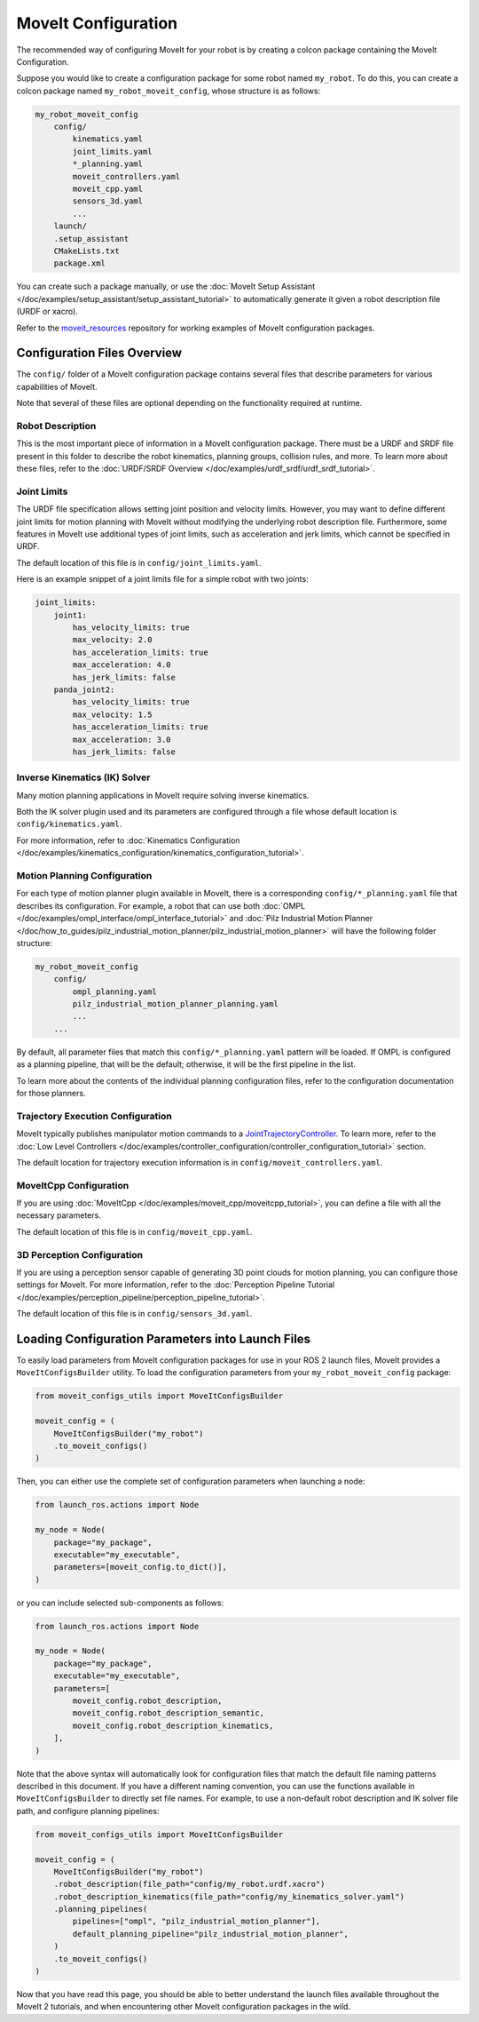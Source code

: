 MoveIt Configuration
==================================

The recommended way of configuring MoveIt for your robot is by creating a colcon package containing the MoveIt Configuration.

Suppose you would like to create a configuration package for some robot named ``my_robot``.
To do this, you can create a colcon package named ``my_robot_moveit_config``, whose structure is as follows:

.. code-block::

    my_robot_moveit_config
        config/
            kinematics.yaml
            joint_limits.yaml
            *_planning.yaml
            moveit_controllers.yaml
            moveit_cpp.yaml
            sensors_3d.yaml
            ...
        launch/
        .setup_assistant
        CMakeLists.txt
        package.xml

You can create such a package manually, or use the :doc:`MoveIt Setup Assistant </doc/examples/setup_assistant/setup_assistant_tutorial>` to automatically generate it given a robot description file (URDF or xacro).

Refer to the `moveit_resources <https://github.com/ros-planning/moveit_resources/tree/ros2>`_ repository for working examples of MoveIt configuration packages.


Configuration Files Overview
----------------------------

The ``config/`` folder of a MoveIt configuration package contains several files that describe parameters for various capabilities of MoveIt.

Note that several of these files are optional depending on the functionality required at runtime.

Robot Description
^^^^^^^^^^^^^^^^^

This is the most important piece of information in a MoveIt configuration package.
There must be a URDF and SRDF file present in this folder to describe the robot kinematics, planning groups, collision rules, and more.
To learn more about these files, refer to the :doc:`URDF/SRDF Overview </doc/examples/urdf_srdf/urdf_srdf_tutorial>`.

Joint Limits
^^^^^^^^^^^^

The URDF file specification allows setting joint position and velocity limits.
However, you may want to define different joint limits for motion planning with MoveIt without modifying the underlying robot description file.
Furthermore, some features in MoveIt use additional types of joint limits, such as acceleration and jerk limits, which cannot be specified in URDF.

The default location of this file is in ``config/joint_limits.yaml``.

Here is an example snippet of a joint limits file for a simple robot with two joints:

.. code-block:: yaml

    joint_limits:
        joint1:
            has_velocity_limits: true
            max_velocity: 2.0
            has_acceleration_limits: true
            max_acceleration: 4.0
            has_jerk_limits: false
        panda_joint2:
            has_velocity_limits: true
            max_velocity: 1.5
            has_acceleration_limits: true
            max_acceleration: 3.0
            has_jerk_limits: false

Inverse Kinematics (IK) Solver
^^^^^^^^^^^^^^^^^^^^^^^^^^^^^^

Many motion planning applications in MoveIt require solving inverse kinematics.

Both the IK solver plugin used and its parameters are configured through a file whose default location is ``config/kinematics.yaml``.

For more information, refer to :doc:`Kinematics Configuration </doc/examples/kinematics_configuration/kinematics_configuration_tutorial>`.

Motion Planning Configuration
^^^^^^^^^^^^^^^^^^^^^^^^^^^^^

For each type of motion planner plugin available in MoveIt, there is a corresponding ``config/*_planning.yaml`` file that describes its configuration.
For example, a robot that can use both :doc:`OMPL </doc/examples/ompl_interface/ompl_interface_tutorial>` and :doc:`Pilz Industrial Motion Planner </doc/how_to_guides/pilz_industrial_motion_planner/pilz_industrial_motion_planner>` will have the following folder structure:

.. code-block::

    my_robot_moveit_config
        config/
            ompl_planning.yaml
            pilz_industrial_motion_planner_planning.yaml
            ...
        ...

By default, all parameter files that match this ``config/*_planning.yaml`` pattern will be loaded.
If OMPL is configured as a planning pipeline, that will be the default; otherwise, it will be the first pipeline in the list.

To learn more about the contents of the individual planning configuration files, refer to the configuration documentation for those planners.

Trajectory Execution Configuration
^^^^^^^^^^^^^^^^^^^^^^^^^^^^^^^^^^

MoveIt typically publishes manipulator motion commands to a `JointTrajectoryController <https://github.com/ros-controls/ros2_controllers/tree/master/joint_trajectory_controller>`_.
To learn more, refer to the :doc:`Low Level Controllers </doc/examples/controller_configuration/controller_configuration_tutorial>` section.

The default location for trajectory execution information is in ``config/moveit_controllers.yaml``.

MoveItCpp Configuration
^^^^^^^^^^^^^^^^^^^^^^^

If you are using :doc:`MoveItCpp </doc/examples/moveit_cpp/moveitcpp_tutorial>`, you can define a file with all the necessary parameters.

The default location of this file is in ``config/moveit_cpp.yaml``.

3D Perception Configuration
^^^^^^^^^^^^^^^^^^^^^^^^^^^

If you are using a perception sensor capable of generating 3D point clouds for motion planning, you can configure those settings for MoveIt.
For more information, refer to the :doc:`Perception Pipeline Tutorial </doc/examples/perception_pipeline/perception_pipeline_tutorial>`.

The default location of this file is in ``config/sensors_3d.yaml``.

Loading Configuration Parameters into Launch Files
--------------------------------------------------

To easily load parameters from MoveIt configuration packages for use in your ROS 2 launch files, MoveIt provides a ``MoveItConfigsBuilder`` utility.
To load the configuration parameters from your ``my_robot_moveit_config`` package:

.. code-block:: python

    from moveit_configs_utils import MoveItConfigsBuilder

    moveit_config = (
        MoveItConfigsBuilder("my_robot")
        .to_moveit_configs()
    )

Then, you can either use the complete set of configuration parameters when launching a node:

.. code-block:: python

    from launch_ros.actions import Node

    my_node = Node(
        package="my_package",
        executable="my_executable",
        parameters=[moveit_config.to_dict()],
    )

or you can include selected sub-components as follows:

.. code-block:: python

    from launch_ros.actions import Node

    my_node = Node(
        package="my_package",
        executable="my_executable",
        parameters=[
            moveit_config.robot_description,
            moveit_config.robot_description_semantic,
            moveit_config.robot_description_kinematics,
        ],
    )

Note that the above syntax will automatically look for configuration files that match the default file naming patterns described in this document.
If you have a different naming convention, you can use the functions available in ``MoveItConfigsBuilder`` to directly set file names.
For example, to use a non-default robot description and IK solver file path, and configure planning pipelines:

.. code-block:: python

    from moveit_configs_utils import MoveItConfigsBuilder

    moveit_config = (
        MoveItConfigsBuilder("my_robot")
        .robot_description(file_path="config/my_robot.urdf.xacro")
        .robot_description_kinematics(file_path="config/my_kinematics_solver.yaml")
        .planning_pipelines(
            pipelines=["ompl", "pilz_industrial_motion_planner"],
            default_planning_pipeline="pilz_industrial_motion_planner",
        )
        .to_moveit_configs()
    )

Now that you have read this page, you should be able to better understand the launch files available throughout the MoveIt 2 tutorials, and when encountering other MoveIt configuration packages in the wild.
